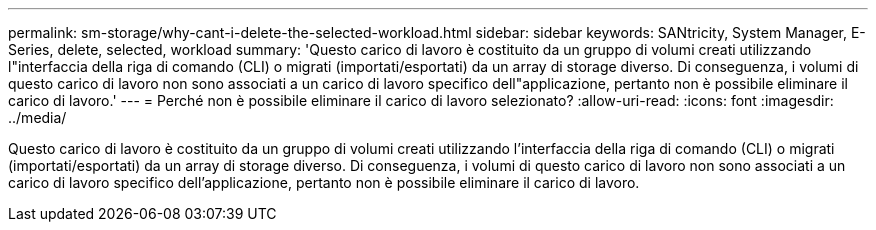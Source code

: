---
permalink: sm-storage/why-cant-i-delete-the-selected-workload.html 
sidebar: sidebar 
keywords: SANtricity, System Manager, E-Series, delete, selected, workload 
summary: 'Questo carico di lavoro è costituito da un gruppo di volumi creati utilizzando l"interfaccia della riga di comando (CLI) o migrati (importati/esportati) da un array di storage diverso. Di conseguenza, i volumi di questo carico di lavoro non sono associati a un carico di lavoro specifico dell"applicazione, pertanto non è possibile eliminare il carico di lavoro.' 
---
= Perché non è possibile eliminare il carico di lavoro selezionato?
:allow-uri-read: 
:icons: font
:imagesdir: ../media/


[role="lead"]
Questo carico di lavoro è costituito da un gruppo di volumi creati utilizzando l'interfaccia della riga di comando (CLI) o migrati (importati/esportati) da un array di storage diverso. Di conseguenza, i volumi di questo carico di lavoro non sono associati a un carico di lavoro specifico dell'applicazione, pertanto non è possibile eliminare il carico di lavoro.
